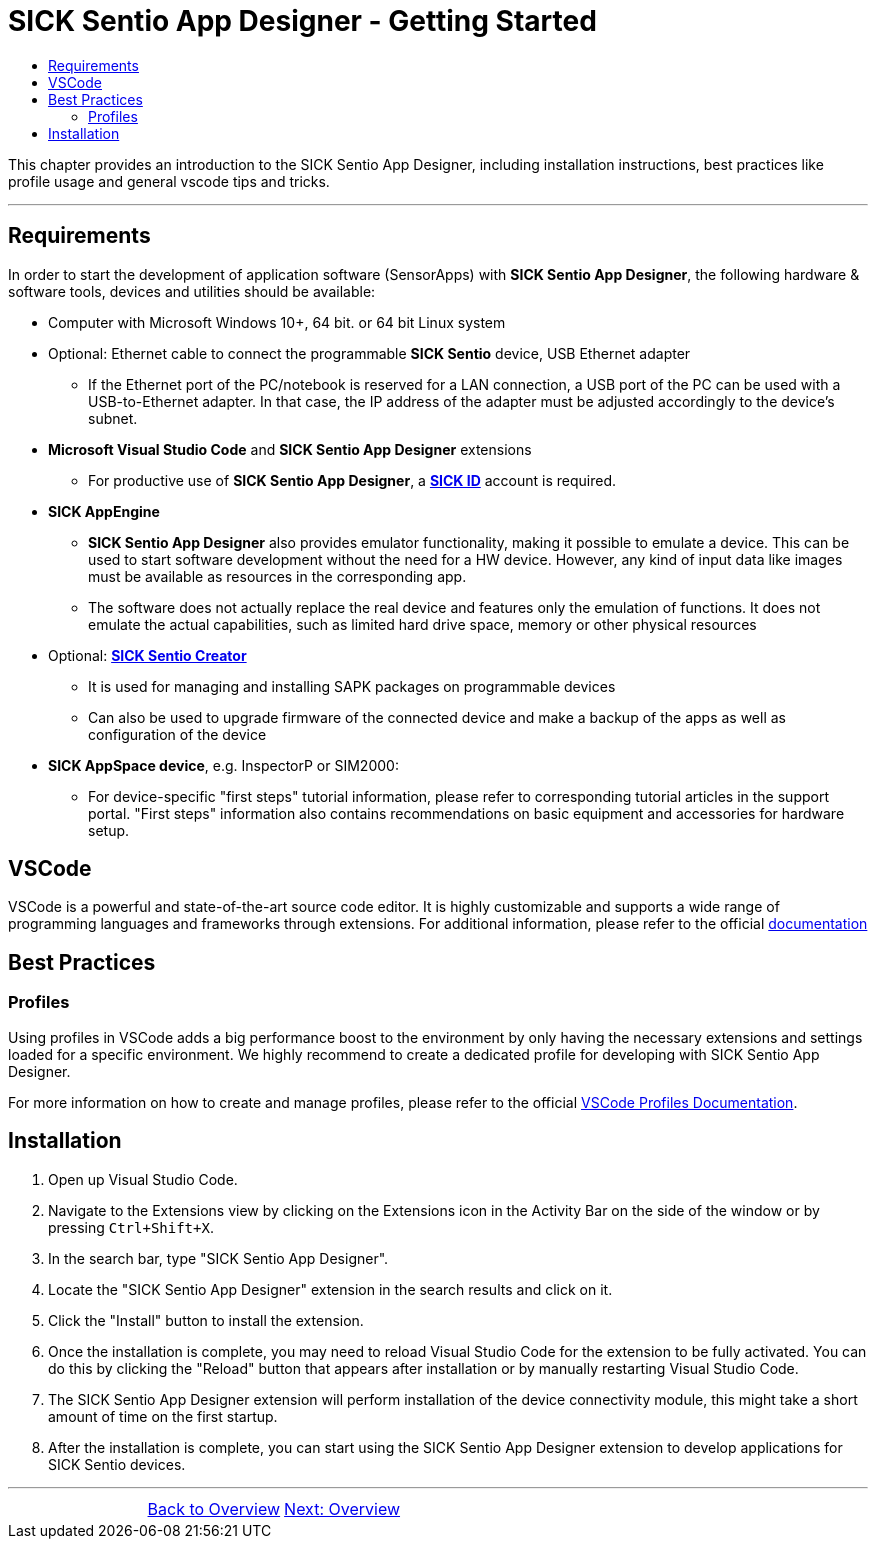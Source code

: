 = SICK Sentio App Designer - Getting Started
:toc-title:
:toc:

This chapter provides an introduction to the SICK Sentio App Designer, including installation instructions,
best practices like profile usage and general vscode tips and tricks.

---

== Requirements
In order to start the development of application software (SensorApps) with *SICK Sentio App Designer*, the following hardware & software tools, devices and utilities should be available:

* Computer with Microsoft Windows 10+, 64 bit. or 64 bit Linux system

* Optional: Ethernet cable to connect the programmable *SICK Sentio* device, USB Ethernet adapter
** If the Ethernet port of the PC/notebook is reserved for a LAN connection, a USB port of the PC can be used with a USB-to-Ethernet adapter. In that case, the IP address of the adapter must be adjusted accordingly to the device's subnet.

* *Microsoft Visual Studio Code* and *SICK Sentio App Designer* extensions
** For productive use of *SICK Sentio App Designer*, a https://id.sick.com/[*SICK ID*] account is required.

* *SICK AppEngine*
** *SICK Sentio App Designer* also provides emulator functionality, making it possible to emulate a device. This can be used to start software development without the need for a HW device. However, any kind of input data like images must be available as resources in the corresponding app.
** The software does not actually replace the real device and features only the emulation of functions. It does not emulate the actual capabilities, such as limited hard drive space, memory or other physical resources

* Optional: https://www.sick.com/de/de/produkte/digitale-dienste-und-software/software/sentio-creator/p/p686849[*SICK Sentio Creator*]
** It is used for managing and installing SAPK packages on programmable devices
** Can also be used to upgrade firmware of the connected device and make a backup of the apps as well as configuration of the device

* *SICK AppSpace device*, e.g. InspectorP or SIM2000:
** For device-specific "first steps" tutorial information, please refer to corresponding tutorial articles in the support portal. "First steps" information also contains recommendations on basic equipment and accessories for hardware setup.

== VSCode
VSCode is a powerful and state-of-the-art source code editor. It is highly customizable and supports a wide range of programming languages and frameworks through extensions.
    For additional information, please refer to the official https://code.visualstudio.com/docs[documentation]
// Add some general VSCode documentation here...

== Best Practices
=== Profiles
Using profiles in VSCode adds a big performance boost to the environment by only having the necessary extensions and settings loaded for a specific environment.
We highly recommend to create a dedicated profile for developing with SICK Sentio App Designer.


For more information on how to create and manage profiles, please refer to the official https://code.visualstudio.com/docs/editor/profiles[VSCode Profiles Documentation].

== Installation
1. Open up Visual Studio Code.
2. Navigate to the Extensions view by clicking on the Extensions icon in the Activity Bar on the side of the window or by pressing `Ctrl+Shift+X`.
3. In the search bar, type "SICK Sentio App Designer".
4. Locate the "SICK Sentio App Designer" extension in the search results and click on it.
5. Click the "Install" button to install the extension.
6. Once the installation is complete, you may need to reload Visual Studio Code for the extension to be fully activated. You can do this by clicking the "Reload" button that appears after installation or by manually restarting Visual Studio Code.
7. The SICK Sentio App Designer extension will perform installation of the device connectivity module, this might take a short amount of time on the first startup.
8. After the installation is complete, you can start using the SICK Sentio App Designer extension to develop applications for SICK Sentio devices.
//TODO: Add screenshot of consent dialog
//footer: navigation

---

[cols="<,^,>", frame=none, grid=none]
|===
||xref:../Overview.adoc[Back to Overview]|
xref:../Chapter_2-Overview/Overview.adoc[Next: Overview]
|===